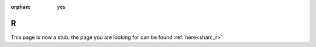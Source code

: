 :orphan: yes
R
=
.. raw:: html

    <meta http-equiv="refresh" content="0; URL=../../../decommissioned/sharc/software/apps/R.html" />

This page is now a stub, the page you are looking for can be found :ref:`here<sharc_r>`
